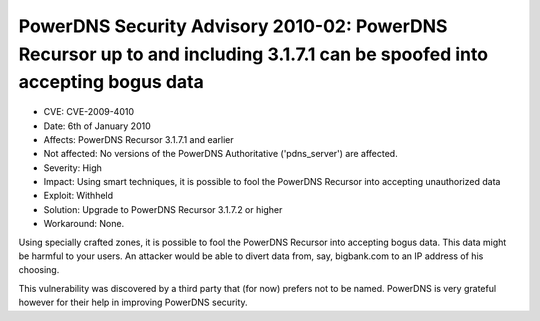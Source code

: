 PowerDNS Security Advisory 2010-02: PowerDNS Recursor up to and including 3.1.7.1 can be spoofed into accepting bogus data
--------------------------------------------------------------------------------------------------------------------------

-  CVE: CVE-2009-4010
-  Date: 6th of January 2010
-  Affects: PowerDNS Recursor 3.1.7.1 and earlier
-  Not affected: No versions of the PowerDNS Authoritative
   ('pdns\_server') are affected.
-  Severity: High
-  Impact: Using smart techniques, it is possible to fool the PowerDNS
   Recursor into accepting unauthorized data
-  Exploit: Withheld
-  Solution: Upgrade to PowerDNS Recursor 3.1.7.2 or higher
-  Workaround: None.

Using specially crafted zones, it is possible to fool the PowerDNS
Recursor into accepting bogus data. This data might be harmful to your
users. An attacker would be able to divert data from, say, bigbank.com
to an IP address of his choosing.

This vulnerability was discovered by a third party that (for now)
prefers not to be named. PowerDNS is very grateful however for their
help in improving PowerDNS security.
